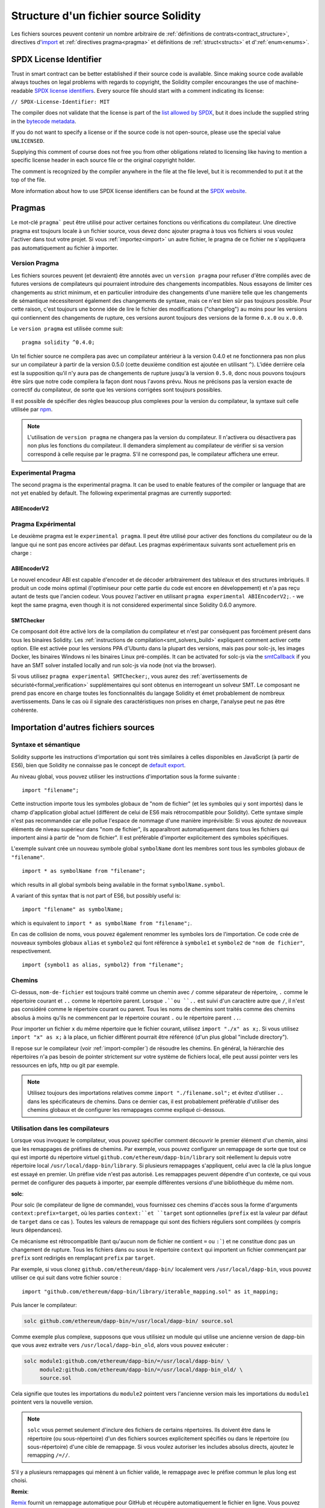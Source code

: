 **************************************
Structure d'un fichier source Solidity
**************************************

Les fichiers sources peuvent contenir un nombre arbitraire de :ref:`définitions de contrats<contract_structure>`, directives d'import_ et :ref:`directives pragma<pragma>` et définitions de 
:ref:`struct<structs>` et d':ref:`enum<enums>`.

.. index:: ! license, spdx

SPDX License Identifier
=======================

Trust in smart contract can be better established if their source code
is available. Since making source code available always touches on legal problems
with regards to copyright, the Solidity compiler encouranges the use
of machine-readable `SPDX license identifiers <https://spdx.org>`_.
Every source file should start with a comment indicating its license:

``// SPDX-License-Identifier: MIT``

The compiler does not validate that the license is part of the
`list allowed by SPDX <https://spdx.org/licenses/>`_, but
it does include the supplied string in the `bytecode metadata <metadata>`_.

If you do not want to specify a license or if the source code is
not open-source, please use the special value ``UNLICENSED``.

Supplying this comment of course does not free you from other
obligations related to licensing like having to mention
a specific license header in each source file or the
original copyright holder.

The comment is recognized by the compiler anywhere in the file at the
file level, but it is recommended to put it at the top of the file.

More information about how to use SPDX license identifiers
can be found at the `SPDX website <https://spdx.org/ids-how>`_.


.. index:: ! pragma

.. _pragma:

Pragmas
=======

Le mot-clé ``pragma``` peut être utilisé pour activer certaines fonctions ou vérifications du compilateur. Une directive pragma est toujours locale à un fichier source, vous devez donc ajouter pragma à tous vos fichiers si vous voulez l'activer dans tout votre projet. Si vous :ref:`importez<import>` un autre fichier, le pragma de ce fichier ne s'appliquera pas automatiquement au fichier à importer.

.. index:: ! pragma, version

.. _version_pragma:

Version Pragma
--------------

Les fichiers sources peuvent (et devraient) être annotés avec un ``version pragma`` pour refuser d'être compilés avec de futures versions de compilateurs qui pourraient introduire des changements incompatibles. Nous essayons de limiter ces changements au strict minimum, et en particulier
introduire des changements d'une manière telle que les changements de sémantique nécessiteront également des changements de syntaxe, mais ce n'est bien sûr pas toujours possible. Pour cette raison, c'est toujours une bonne idée de lire le fichier des modifications ("changelog") au moins pour les versions qui contiennent des changements de rupture, ces versions auront toujours des versions de la forme ``0.x.0`` ou ``x.0.0``.

Le ``version pragma`` est utilisée comme suit::

  pragma solidity ^0.4.0;

Un tel fichier source ne compilera pas avec un compilateur antérieur à la version 0.4.0 et ne fonctionnera pas non plus sur un compilateur à partir de la version 0.5.0 (cette deuxième condition est ajoutée en utilisant ``^``). L'idée derrière cela est la supposition qu'il n'y aura pas de changements de rupture jusqu'à la version ``0.5.0``, donc nous pouvons toujours être sûrs que notre code compilera la façon dont nous l'avons prévu. Nous ne précisons pas la version exacte de correctif du compilateur, de sorte que les versions corrigées sont toujours possibles.

Il est possible de spécifier des règles beaucoup plus complexes pour la version du compilateur, la syntaxe suit celle utilisée par `npm <https://docs.npmjs.com/misc/semver>`_.

.. note::
 L'utilisation de ``version pragma`` ne changera pas la version du compilateur.
 Il n'activera ou désactivera pas non plus les fonctions du compilateur. Il demandera simplement au compilateur de vérifier si sa version correspond à celle requise par le pragma. S'il ne correspond pas, le compilateur affichera une erreur.

.. index:: ! pragma, experimental

.. _experimental_pragma:

Experimental Pragma
-------------------

The second pragma is the experimental pragma. It can be used to enable
features of the compiler or language that are not yet enabled by default.
The following experimental pragmas are currently supported:


ABIEncoderV2
~~~~~~~~~~~~

Pragma Expérimental
-------------------

Le deuxième pragma est le ``experimental pragma``. Il peut être utilisé pour activer des fonctions du compilateur ou de la langue qui ne sont pas encore activées par défaut.
Les pragmas expérimentaux suivants sont actuellement pris en charge :


ABIEncoderV2
~~~~~~~~~~~~

Le nouvel encodeur ABI est capable d'encoder et de décoder arbitrairement des tableaux et des structures imbriqués. Il produit un code moins optimal (l'optimiseur pour cette partie du code est encore en développement) et n'a pas reçu autant de tests que l'ancien codeur. Vous pouvez l'activer en utilisant ``pragma experimental ABIEncoderV2;``. - we kept
the same pragma, even though it is not considered experimental since Solidity 0.6.0
anymore.

.. _smt_checker:

SMTChecker
~~~~~~~~~~

Ce composant doit être activé lors de la compilation du compilateur et n'est par conséquent pas forcément présent dans tous les binaires Solidity.
Les :ref:`instructions de compilation<smt_solvers_build>` expliquent comment activer cette option.
Elle est activée pour les versions PPA d'Ubuntu dans la plupart des versions, mais pas pour solc-js, les images Docker, les binaires Windows ni les binaires Linux pré-compilés. It can be activated for solc-js via the
`smtCallback <https://github.com/ethereum/solc-js#example-usage-with-smtsolver-callback>`_ if you have an SMT solver
installed locally and run solc-js via node (not via the browser).

Si vous utilisez ``pragma experimental SMTChecker;``, vous aurez des :ref:`avertissements de sécuristé<formal_verification>` supplémentaires qui sont obtenus en interrogeant un solveur SMT.
Le composant ne prend pas encore en charge toutes les fonctionnalités du langage Solidity et émet probablement de nombreux avertissements. Dans le cas où il signale des caractéristiques non prises en charge, l'analyse peut ne pas être cohérente.

.. index:: source file, ! import, module

.. _import:

Importation d'autres fichiers sources
=====================================

Syntaxe et sémantique
---------------------

Solidity supporte les instructions d'importation qui sont très similaires à celles disponibles en JavaScript (à partir de ES6), bien que Solidity ne connaisse pas le concept de `default export <https://developer.mozilla.org/en-US/docs/web/javascript/reference/statements/export#Description>`_.

Au niveau global, vous pouvez utiliser les instructions d'importation sous la forme suivante :

::

  import "filename";

Cette instruction importe tous les symboles globaux de "nom de fichier" (et les symboles qui y sont importés) dans le champ d'application global actuel (différent de celui de ES6 mais rétrocompatible pour Solidity).
Cette syntaxe simple n'est pas recommandée car elle pollue l'espace de nommage d'une manière imprévisible: Si vous ajoutez de nouveaux éléments de niveau supérieur dans "nom de fichier", ils apparaîtront automatiquement dans tous les fichiers qui importent ainsi à partir de "nom de fichier". Il est préférable d'importer explicitement des symboles spécifiques.

L'exemple suivant crée un nouveau symbole global ``symbolName`` dont les membres sont tous les symboles globaux de ``"filename"``.


::

  import * as symbolName from "filename";

which results in all global symbols being available in the format ``symbolName.symbol``.

A variant of this syntax that is not part of ES6, but possibly useful is:

::

  import "filename" as symbolName;

which is equivalent to ``import * as symbolName from "filename";``.

En cas de collision de noms, vous pouvez également renommer les symboles lors de l'importation.
Ce code crée de nouveaux symboles globaux ``alias`` et ``symbole2`` qui font référence à ``symbole1`` et ``symbole2`` de ``"nom de fichier"``, respectivement.

::

  import {symbol1 as alias, symbol2} from "filename";

Chemins
-------

Ci-dessus, ``nom-de-fichier`` est toujours traité comme un chemin avec ``/`` comme séparateur de répertoire, ``.`` comme le répertoire courant et ``..`` comme le répertoire parent. Lorsque ``.``ou ``..`` est suivi d'un caractère autre que ``/``, il n'est pas considéré comme le répertoire courant ou parent.
Tous les noms de chemins sont traités comme des chemins absolus à moins qu'ils ne commencent par le répertoire courant ``.`` ou le répertoire parent ``..``.

Pour importer un fichier ``x`` du même répertoire que le fichier courant, utilisez ``import "./x" as x;``.
Si vous utilisez ``import "x" as x;`` à la place, un fichier différent pourrait être référencé (d'un plus global "include directory").

Il repose sur le compilateur (voir :ref:`import-compiler`) de résoudre les chemins.
En général, la hiérarchie des répertoires n'a pas besoin de pointer strictement sur votre système de fichiers local, elle peut aussi pointer vers les ressources en ipfs, http ou git par exemple.

.. note::
     Utilisez toujours des importations relatives comme ``import "./filename.sol";`` et évitez d'utiliser ``..`` dans les spécificateurs de chemins. Dans ce dernier cas, il est probablement préférable d'utiliser des chemins globaux et de configurer les remappages comme expliqué ci-dessous.

.. _import-compiler:

Utilisation dans les compilateurs
---------------------------------

Lorsque vous invoquez le compilateur, vous pouvez spécifier comment découvrir le premier élément d'un chemin, ainsi que les remappages de préfixes de chemins. Par exemple, vous pouvez configurer un remappage de sorte que tout ce qui est importé du répertoire virtuel ``github.com/ethereum/dapp-bin/library`` soit réellement lu depuis votre répertoire local ``/usr/local/dapp-bin/library``.
Si plusieurs remappages s'appliquent, celui avec la clé la plus longue est essayé en premier.
Un préfixe vide n'est pas autorisé. Les remappages peuvent dépendre d'un contexte, ce qui vous permet de configurer des paquets à importer, par exemple différentes versions d'une bibliothèque du même nom.

**solc**:

Pour solc (le compilateur de ligne de commande), vous fournissez ces chemins d'accès sous la forme d'arguments ``context:prefix=target``, où les parties ``context:``et ``target`` sont optionnelles (``prefix`` est la valeur par défaut de ``target`` dans ce cas
). Toutes les valeurs de remappage qui sont des fichiers réguliers sont compilées (y compris leurs dépendances).

Ce mécanisme est rétrocompatible (tant qu'aucun nom de fichier ne contient ``=`` ou ``:```) et ne constitue donc pas un changement de rupture. Tous les fichiers dans ou sous le répertoire ``context`` qui importent un fichier commençant par ``prefix`` sont redirigés en remplaçant ``prefix`` par ``target``.

Par exemple, si vous clonez ``github.com/ethereum/dapp-bin/`` localement vers ``/usr/local/dapp-bin``, vous pouvez utiliser ce qui suit dans votre fichier source :

::

  import "github.com/ethereum/dapp-bin/library/iterable_mapping.sol" as it_mapping;

Puis lancer le compilateur:

.. code-block:: bash

  solc github.com/ethereum/dapp-bin/=/usr/local/dapp-bin/ source.sol

Comme exemple plus complexe, supposons que vous utilisiez un module qui utilise une ancienne version de dapp-bin que vous avez extraite vers ``/usr/local/dapp-bin_old``, alors vous pouvez exécuter :

.. code-block:: bash

  solc module1:github.com/ethereum/dapp-bin/=/usr/local/dapp-bin/ \
       module2:github.com/ethereum/dapp-bin/=/usr/local/dapp-bin_old/ \
       source.sol

Cela signifie que toutes les importations du ``module2`` pointent vers l'ancienne version mais les importations du ``module1`` pointent vers la nouvelle version.

.. note::

  ``solc`` vous permet seulement d'inclure des fichiers de certains répertoires. Ils doivent être dans le répertoire (ou sous-répertoire) d'un des fichiers sources explicitement spécifiés ou dans le répertoire (ou sous-répertoire) d'une cible de remappage. Si vous voulez autoriser les includes absolus directs, ajoutez le remapping ``/=//``.

S'il y a plusieurs remappages qui mènent à un fichier valide, le remappage avec le préfixe commun le plus long est choisi.

**Remix**:

`Remix <https://remix.ethereum.org/>`_ fournit un remappage automatique pour GitHub et récupère automatiquement le fichier en ligne. Vous pouvez importer le mappage itérable comme ci-dessus, par exemple:

::
  import "github.com/ethereum/dapp-bin/library/iterable_mapping.sol" as it_mapping;

Remix may add other source code providers in the future.

.. index:: ! comment, natspec

Commentaires
============

Les commentaires sur une seule ligne (``//``) et les commentaires sur plusieurs lignes (``/*...*/``) sont possibles.

::

  // Ceci est un commentaire sur une ligne.

  /*
  Ceci est un commentaire
  multi-lignes.
  */

.. note::
 Un commentaire d'une seule ligne est terminé par tout terminateur de ligne unicode (LF, VF, FF, CR, NEL, LS ou PS) en codage utf8. Le terminateur fait toujours partie du code source après le commentaire, donc si ce n'est pas un symbole ascii (que sont NEL, LS et PS), il conduira à une erreur d'analyse.

De plus, il existe un autre type de commentaire appelé commentaire natspec, détaillé dans :ref:`style guide<natspec>`. Ils sont écrits avec une triple barre oblique (``///``) ou un double bloc d'astérisque (``/**... */``) et ils doivent être utilisés directement au-dessus des déclarations ou instructions de fonction.
Vous pouvez utiliser les balises de style `Doxygen <https://en.wikipedia.org/wiki/Doxygen>`_ à l'intérieur de ces commentaires pour documenter les fonctions, annoter les conditions de vérification, et fournir un **texte de confirmation** qui est montré aux utilisateurs lorsqu'ils tentent d'appeler une fonction.

Dans l'exemple suivant, nous documentons le titre du contrat, l'explication des deux paramètres d'entrée et les deux valeurs retournées.

::

    // SPDX-License-Identifier: GPL-3.0
    pragma solidity >=0.4.21 <0.7.0;

    /** @title Shape calculator. */
    contract ShapeCalculator {
        /// @dev Calculates a rectangle's surface and perimeter.
        /// @param w Width of the rectangle.
        /// @param h Height of the rectangle.
        /// @return s The calculated surface.
        /// @return p The calculated perimeter.
        function rectangle(uint w, uint h) public pure returns (uint s, uint p) {
            s = w * h;
            p = 2 * (w + h);
        }
    }
